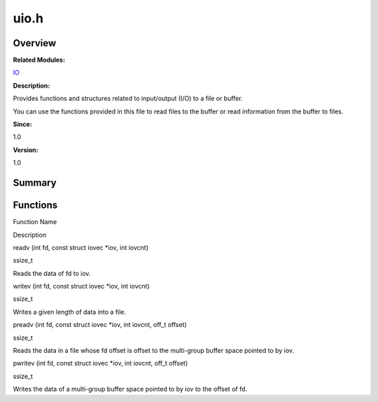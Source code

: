 uio.h
=====

**Overview**\ 
--------------

**Related Modules:**

`IO <io.md>`__

**Description:**

Provides functions and structures related to input/output (I/O) to a
file or buffer.

You can use the functions provided in this file to read files to the
buffer or read information from the buffer to files.

**Since:**

1.0

**Version:**

1.0

**Summary**\ 
-------------

Functions
---------

.. raw:: html

   <table>

.. raw:: html

   <thead align="left">

.. raw:: html

   <tr id="row1839212327084833">

.. raw:: html

   <th class="cellrowborder" valign="top" width="50%" id="mcps1.1.3.1.1">

.. raw:: html

   <p id="p749819170084833">

Function Name

.. raw:: html

   </p>

.. raw:: html

   </th>

.. raw:: html

   <th class="cellrowborder" valign="top" width="50%" id="mcps1.1.3.1.2">

.. raw:: html

   <p id="p1844508993084833">

Description

.. raw:: html

   </p>

.. raw:: html

   </th>

.. raw:: html

   </tr>

.. raw:: html

   </thead>

.. raw:: html

   <tbody>

.. raw:: html

   <tr id="row192483031084833">

.. raw:: html

   <td class="cellrowborder" valign="top" width="50%" headers="mcps1.1.3.1.1 ">

.. raw:: html

   <p id="p1603613644084833">

readv (int fd, const struct iovec \*iov, int iovcnt)

.. raw:: html

   </p>

.. raw:: html

   </td>

.. raw:: html

   <td class="cellrowborder" valign="top" width="50%" headers="mcps1.1.3.1.2 ">

.. raw:: html

   <p id="p922484154084833">

ssize_t

.. raw:: html

   </p>

.. raw:: html

   <p id="p769354411084833">

Reads the data of fd to iov.

.. raw:: html

   </p>

.. raw:: html

   </td>

.. raw:: html

   </tr>

.. raw:: html

   <tr id="row722201382084833">

.. raw:: html

   <td class="cellrowborder" valign="top" width="50%" headers="mcps1.1.3.1.1 ">

.. raw:: html

   <p id="p783301121084833">

writev (int fd, const struct iovec \*iov, int iovcnt)

.. raw:: html

   </p>

.. raw:: html

   </td>

.. raw:: html

   <td class="cellrowborder" valign="top" width="50%" headers="mcps1.1.3.1.2 ">

.. raw:: html

   <p id="p1481184841084833">

ssize_t

.. raw:: html

   </p>

.. raw:: html

   <p id="p1792103177084833">

Writes a given length of data into a file.

.. raw:: html

   </p>

.. raw:: html

   </td>

.. raw:: html

   </tr>

.. raw:: html

   <tr id="row1136210918084833">

.. raw:: html

   <td class="cellrowborder" valign="top" width="50%" headers="mcps1.1.3.1.1 ">

.. raw:: html

   <p id="p590329727084833">

preadv (int fd, const struct iovec \*iov, int iovcnt, off_t offset)

.. raw:: html

   </p>

.. raw:: html

   </td>

.. raw:: html

   <td class="cellrowborder" valign="top" width="50%" headers="mcps1.1.3.1.2 ">

.. raw:: html

   <p id="p1382048568084833">

ssize_t

.. raw:: html

   </p>

.. raw:: html

   <p id="p1978634881084833">

Reads the data in a file whose fd offset is offset to the multi-group
buffer space pointed to by iov.

.. raw:: html

   </p>

.. raw:: html

   </td>

.. raw:: html

   </tr>

.. raw:: html

   <tr id="row1934060607084833">

.. raw:: html

   <td class="cellrowborder" valign="top" width="50%" headers="mcps1.1.3.1.1 ">

.. raw:: html

   <p id="p1552336291084833">

pwritev (int fd, const struct iovec \*iov, int iovcnt, off_t offset)

.. raw:: html

   </p>

.. raw:: html

   </td>

.. raw:: html

   <td class="cellrowborder" valign="top" width="50%" headers="mcps1.1.3.1.2 ">

.. raw:: html

   <p id="p704913409084833">

ssize_t

.. raw:: html

   </p>

.. raw:: html

   <p id="p57694973084833">

Writes the data of a multi-group buffer space pointed to by iov to the
offset of fd.

.. raw:: html

   </p>

.. raw:: html

   </td>

.. raw:: html

   </tr>

.. raw:: html

   </tbody>

.. raw:: html

   </table>
